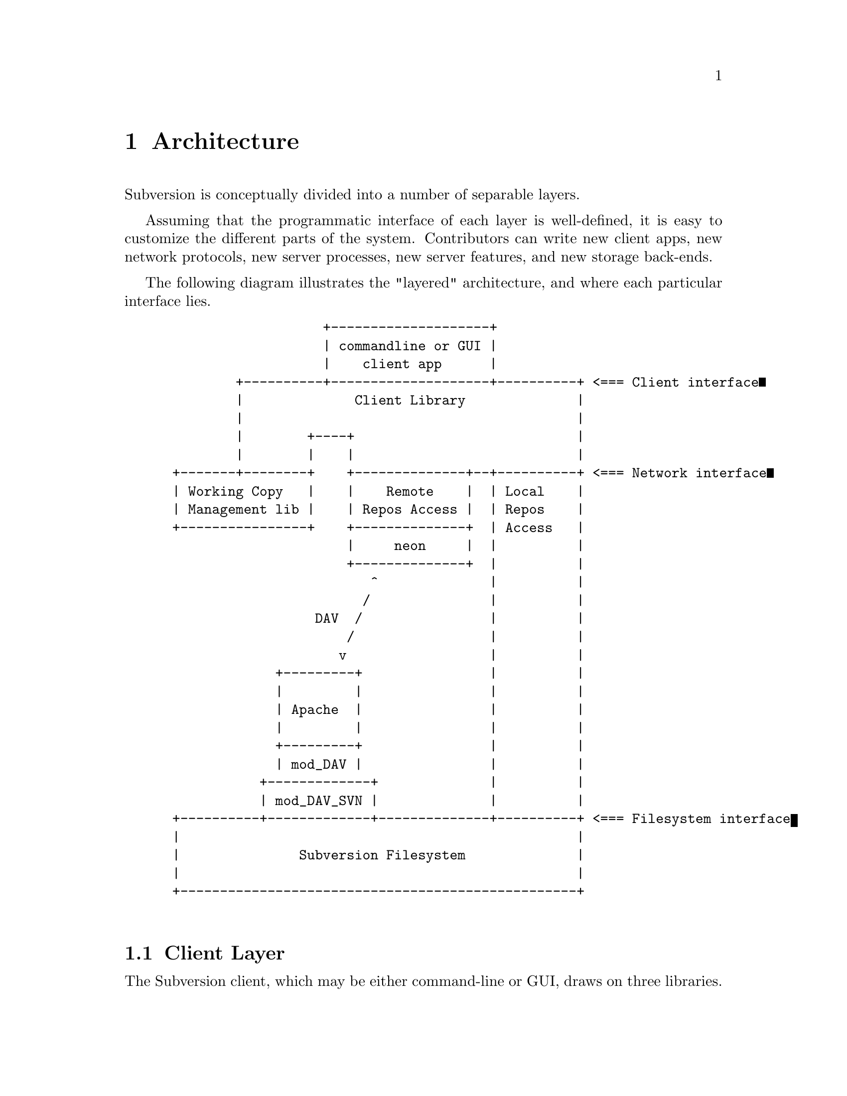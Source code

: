 @node Architecture
@chapter Architecture


Subversion is conceptually divided into a number of separable layers.

Assuming that the programmatic interface of each layer is well-defined,
it is easy to customize the different parts of the system.  Contributors
can write new client apps, new network protocols, new server processes,
new server features, and new storage back-ends.

The following diagram illustrates the "layered" architecture, and where
each particular interface lies.

@example
@group
                    +--------------------+
                    | commandline or GUI |
                    |    client app      |
         +----------+--------------------+----------+ <=== Client interface
         |              Client Library              |
         |                                          |
         |        +----+                            |
         |        |    |                            |
 +-------+--------+    +--------------+--+----------+ <=== Network interface
 | Working Copy   |    |    Remote    |  | Local    |
 | Management lib |    | Repos Access |  | Repos    |
 +----------------+    +--------------+  | Access   |
                       |     neon     |  |          |
                       +--------------+  |          |
                          ^              |          |
                         /               |          |
                   DAV  /                |          |
                       /                 |          |
                      v                  |          |
              +---------+                |          |
              |         |                |          |
              | Apache  |                |          |
              |         |                |          |
              +---------+                |          |
              | mod_DAV |                |          |
            +-------------+              |          |
            | mod_DAV_SVN |              |          |
 +----------+-------------+--------------+----------+ <=== Filesystem interface
 |                                                  |
 |               Subversion Filesystem              |
 |                                                  |
 +--------------------------------------------------+

@end group
@end example



@menu
* Client Layer::              Client-side overview.
* Network Layer::             Network overview.
* Filesystem Layer::          Server-side overview.
@end menu

@c ------------------------------------------------------------------
@node Client Layer
@section Client Layer

The Subversion client, which may be either command-line or GUI, draws on
three libraries.

The first library provides an API for managing the client's working copy
of a project.  This includes operations like renaming or removal of
files, patching files, extracting local diffs, and routines for
maintaining administrative files in the @file{SVN/} directory.

The second library provides an API for exchanging information with a
Subversion repository.  This includes the ability to read files, write
new versions of files, and ask the repository to compare a working copy
against its latest version.  Note that there are two implementations of
this interface:  one designed to talk to a repository over a network,
and one designed to work with a repository on local disk.

The third library provides general client functions such as
@code{update()} and @code{commit()}, which may involve one or both of
the other two client libraries.

For details, @xref{Client}.

@c ------------------------------------------------------------------
@node Network Layer
@section Network Layer

The network layer's job is to move the repository API requests over a
wire.

On the client side, a network library translates these requests into a
set of WebDAV DeltaV requests.  The information is sent over TCP/IP to
an Apache server.  Apache is used for the following reasons:

@itemize @bullet
@item
      it is time-tested and extremely stable;
@item
      it has built-in load-balancing;
@item
      it has built-in proxy and firewall support;
@item
      it has authentication and encryption features;
@item
      it allows client-side caching;
@item
      it has an extensible module system
@end itemize

Our suspicion is that any attempt to write a dedicated "Subversion
server" (with a "Subversion protocol") would inevitably end up evolving
towards Apache's already-existing feature set.  (However, Subversion's
layered architecture certainly doesn't @emph{prevent} anyone from
writing a totally new network

An appropriate Apache module will translate the DAV requests into API
calls against a particular repository.

For details, @xref{Protocol}.

@c ------------------------------------------------------------------
@node Filesystem Layer
@section Filesystem Layer

When the requests reach a particular repository, they are interpreted by
the @dfn{Subversion Filesystem library}.  The Subversion Filesystem is a
custom Unix-like filesystem, with a twist: writes are versioned and
atomic, and no data is ever deleted!  This filesystem is currently
implemented on top of a normal filesystem, using Berkeley DBM files.

For a more detailed explanation: @xref{Server}.
